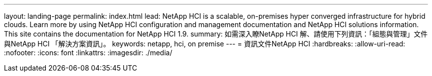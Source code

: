 ---
layout: landing-page 
permalink: index.html 
lead: NetApp HCI is a scalable, on-premises hyper converged infrastructure for hybrid clouds. Learn more by using NetApp HCI configuration and management documentation and NetApp HCI solutions information. This site contains the documentation for NetApp HCI 1.9. 
summary: 如需深入瞭NetApp HCI 解、請使用下列資訊：「組態與管理」文件與NetApp HCI 「解決方案資訊」。 
keywords: netapp, hci, on premise 
---
= 資訊文件NetApp HCI
:hardbreaks:
:allow-uri-read: 
:nofooter: 
:icons: font
:linkattrs: 
:imagesdir: ./media/


